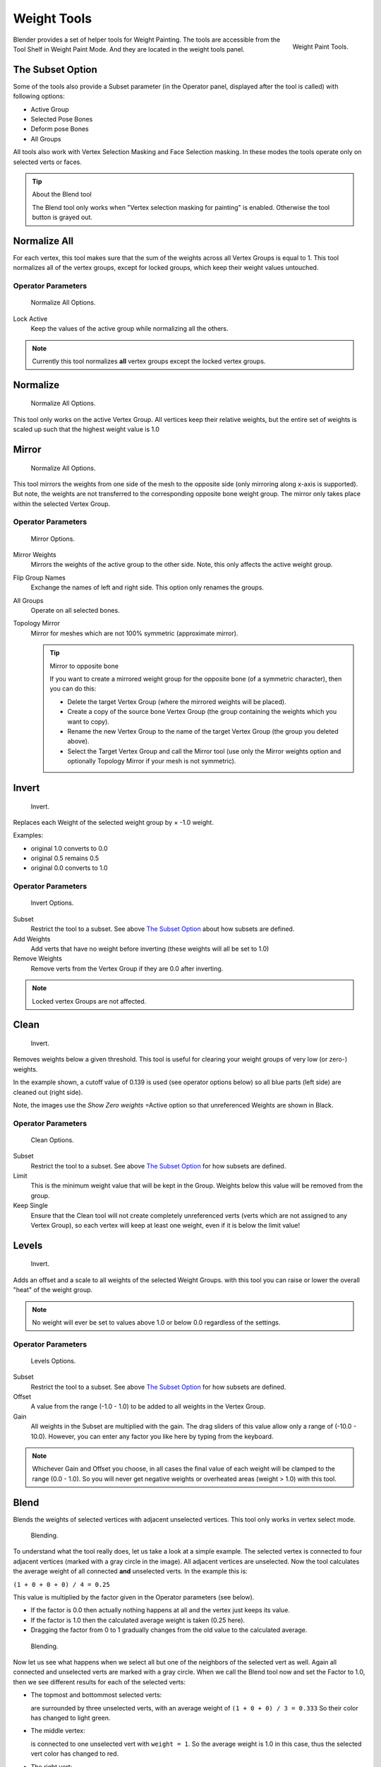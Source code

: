 
************
Weight Tools
************

.. figure:: /images/painting_weight_weight-tools.png
   :align: right

   Weight Paint Tools.

Blender provides a set of helper tools for Weight Painting.
The tools are accessible from the Tool Shelf in Weight Paint Mode.
And they are located in the weight tools panel.


The Subset Option
=================

Some of the tools also provide a Subset parameter (in the Operator panel,
displayed after the tool is called) with following options:

- Active Group
- Selected Pose Bones
- Deform pose Bones
- All Groups

All tools also work with Vertex Selection Masking and Face Selection masking.
In these modes the tools operate only on selected verts or faces.

.. tip:: About the Blend tool

   The Blend tool only works when "Vertex selection masking for painting" is enabled.
   Otherwise the tool button is grayed out.


Normalize All
=============

For each vertex,
this tool makes sure that the sum of the weights across all Vertex Groups is equal to 1.
This tool normalizes all of the vertex groups, except for locked groups,
which keep their weight values untouched.


Operator Parameters
-------------------

.. figure:: /images/modeling-meshes-wp-tools-normalize-all.jpg

   Normalize All Options.

Lock Active
   Keep the values of the active group while normalizing all the others.

.. note::

   Currently this tool normalizes **all** vertex groups except the locked vertex groups.


Normalize
=========

.. figure:: /images/modeling-meshes-wp-tools-normalize.jpg

   Normalize All Options.

This tool only works on the active Vertex Group.
All vertices keep their relative weights,
but the entire set of weights is scaled up such that the highest weight value is 1.0


Mirror
======

.. figure:: /images/modeling-meshes-wp-tools-mirror.jpg

   Normalize All Options.


This tool mirrors the weights from one side of the mesh to the opposite side
(only mirroring along x-axis is supported). But note,
the weights are not transferred to the corresponding opposite bone weight group.
The mirror only takes place within the selected Vertex Group.


Operator Parameters
-------------------

.. figure:: /images/modeling-meshes-wp-tools-mirror-options.jpg

   Mirror Options.


Mirror Weights
   Mirrors the weights of the active group to the other side. Note, this only affects the active weight group.
Flip Group Names
   Exchange the names of left and right side. This option only renames the groups.
All Groups
   Operate on all selected bones.
Topology Mirror
   Mirror for meshes which are not 100% symmetric (approximate mirror).

   .. tip:: Mirror to opposite bone

      If you want to create a mirrored weight group for the opposite bone (of a symmetric character),
      then you can do this:

      - Delete the target Vertex Group (where the mirrored weights will be placed).
      - Create a copy of the source bone Vertex Group (the group containing the weights which you want to copy).
      - Rename the new Vertex Group to the name of the target Vertex Group (the group you deleted above).
      - Select the Target Vertex Group and call the Mirror tool
        (use only the Mirror weights option and optionally Topology Mirror if your mesh is not symmetric).


Invert
======

.. figure:: /images/modeling-meshes-wp-tools-invert.jpg

   Invert.


Replaces each Weight of the selected weight group by × -1.0 weight.

Examples:

- original 1.0 converts to 0.0
- original 0.5 remains 0.5
- original 0.0 converts to 1.0


Operator Parameters
-------------------

.. _fig-paint-weight-tools-mirror:

.. figure:: /images/modeling-meshes-wp-tools-invert-operator.jpg

   Invert Options.


Subset
   Restrict the tool to a subset. See above `The Subset Option`_ about how subsets are defined.
Add Weights
   Add verts that have no weight before inverting (these weights will all be set to 1.0)
Remove Weights
   Remove verts from the Vertex Group if they are 0.0 after inverting.

.. note::

   Locked vertex Groups are not affected.


Clean
=====

.. figure:: /images/modeling-meshes-wp-tools-clean.jpg

   Invert.


Removes weights below a given threshold.
This tool is useful for clearing your weight groups of very low (or zero-) weights.

In the example shown, a cutoff value of 0.139 is used (see operator options below)
so all blue parts (left side) are cleaned out (right side).

Note, the images use the *Show Zero weights* =Active option so that unreferenced
Weights are shown in Black.


Operator Parameters
-------------------

.. figure:: /images/modeling-meshes-wp-tools-clean-operator.jpg

   Clean Options.


Subset
   Restrict the tool to a subset. See above `The Subset Option`_ for how subsets are defined.
Limit
   This is the minimum weight value that will be kept in the Group.
   Weights below this value will be removed from the group.
Keep Single
   Ensure that the Clean tool will not create completely unreferenced verts
   (verts which are not assigned to any Vertex Group),
   so each vertex will keep at least one weight, even if it is below the limit value!


Levels
======

.. figure:: /images/modeling-meshes-wp-tools-levels.jpg

   Invert.


Adds an offset and a scale to all weights of the selected Weight Groups.
with this tool you can raise or lower the overall "heat" of the weight group.

.. note::

   No weight will ever be set to values above 1.0 or below 0.0 regardless of the settings.


Operator Parameters
-------------------

.. figure:: /images/modeling-meshes-wp-tools-levels-operator.jpg

   Levels Options.

Subset
   Restrict the tool to a subset. See above `The Subset Option`_ for how subsets are defined.
Offset
   A value from the range (-1.0 - 1.0) to be added to all weights in the Vertex Group.
Gain
   All weights in the Subset are multiplied with the gain.
   The drag sliders of this value allow only a range of (-10.0 - 10.0).
   However, you can enter any factor you like here by typing from the keyboard.

.. note::

   Whichever Gain and Offset you choose,
   in all cases the final value of each weight will be clamped to the range (0.0 - 1.0).
   So you will never get negative weights or overheated areas (weight > 1.0) with this tool.


Blend
=====

Blends the weights of selected vertices with adjacent unselected vertices.
This tool only works in vertex select mode.

.. figure:: /images/modeling-meshes-wp-tools-blend1.jpg

   Blending.

To understand what the tool really does, let us take a look at a simple example.
The selected vertex is connected to four adjacent vertices
(marked with a gray circle in the image). All adjacent vertices are unselected.
Now the tool calculates the average weight of all connected **and** unselected verts.
In the example this is:

``(1 + 0 + 0 + 0) / 4 = 0.25``

This value is multiplied by the factor given in the Operator parameters (see below).

- If the factor is 0.0 then actually nothing happens at all and the vertex just keeps its value.
- If the factor is 1.0 then the calculated average weight is taken (0.25 here).
- Dragging the factor from 0 to 1 gradually changes from the old value to the calculated average.

.. figure:: /images/modeling-meshes-wp-tools-blend2.jpg

   Blending.


Now let us see what happens when we select all but one of the neighbors of the selected vert as
well. Again all connected and unselected verts are marked with a gray circle.
When we call the Blend tool now and set the Factor to 1.0,
then we see different results for each of the selected verts:

- The topmost and bottommost selected verts:

  are surrounded by three unselected verts, with an average weight of ``(1 + 0 + 0) / 3 = 0.333``
  So their color has changed to light green.

- The middle vertex:

  is connected to one unselected vert with ``weight = 1``.
  So the average weight is 1.0 in this case, thus the selected vert color has changed to red.

- The right vert:

  is surrounded by three unselected verts with average weight = ``(0 + 0 + 0) / 3 = 0.0``
  So the average weight is 0, thus the selected vert color has not changed at all
  (it was already blue before blend was applied).

.. figure:: /images/modeling-meshes-wp-tools-blend3.jpg

   Blending.


Finally let us look at a practical example (and explain why this tool is named Blend).
In this example, the middle edge loop has been selected
and it will be used for blending the left side to the right side of the area.

- All selected vertices have two unselected adjacent verts.
- The average weight of the unselected verts is (1 + 0) / 2 = 0.5
- Thus when the Blend Factor is set to 1.0 then the edge loop turns to
  green and finally does blend the cold side (right) to the hot side (left).


Operator Parameters
-------------------

.. figure:: /images/modeling-meshes-wp-tools-blend-operator.jpg

   Blend Options.

Factor
   The effective amount of blending (range [0.0 - 1.0]).
   When Factor is set to 0.0 then the Blend tool does not do anything.
   For Factor > 0 the weights of the affected vertices gradually shift from their original value
   towards the average weight of all connected **and** unselected verts (see examples above).


Transfer Weights
================

Copy weights from other objects to the vertex groups of the active Object.
By default this tool copies all vertex groups contained in the selected objects to the target
object. However, you can change the tool's behavior in the operator redo panel (see below).


Prepare the Copy
----------------

.. list-table::

   * - .. figure:: /images/modeling-meshes-wp-tools-transfer-wrong.jpg

          Blending.

     - .. figure:: /images/modeling-meshes-wp-tools-transfer-ok.jpg

          Blending.

You first select all source objects, and finally the target object
(the target object must be the active object).

It is important that the source objects and the target object are at the same location.
If they are placed side by side, then the weight transfer will not work.
You can place the objects on different layers,
but you have to ensure that all objects are visible when you call the tool.

Now ensure that the Target Object is in Weight Paint Mode.


Call the Tool
-------------

Open the Tool Shelf and locate the Weight Tools panel.
From there call the "Transfer weights" tool.
The tool will initially copy all vertex groups from the source objects.
However, the tool also has an operator redo panel
(which appears at the bottom of the tool shelf).
From the redo panel you can change the parameters to meet your needs.
(The available Operator parameters are documented below.)


Redo Panel Confusion
^^^^^^^^^^^^^^^^^^^^

You may notice that the Operator Redo Panel (see below)
stays available after the weight transfer is done.
The panel only disappears when you call another Operator that has its own redo Panel. This can
lead to confusion when you use Transfer weights repeatedly after you changed your vertex
groups. If you then use the still-visible redo panel, then Blender will reset your work to its
state right before you initially called the Transfer Weights tool.


Workaround
^^^^^^^^^^

When you want to call the Transfer Weights tool again after you made some changes to your
vertex groups, then always use the "Transfer Weights" Button,
even if the operator panel is still available.
Unless you really want to reset your changes to the initial call of the tool.


Operator Parameters
^^^^^^^^^^^^^^^^^^^

.. note::

   This tool now uses the generic 'data transfer' one. Please refer to the
   :doc:`Data Transfer </modeling/modifiers/modify/data_transfer>` docs for options details and explanations.


Limit Total
===========

Reduce the number of weight groups per vertex to the specified Limit.
The tool removes lowest weights first until the limit is reached.

.. hint::

   The tool can only work reasonably when more than one weight group is selected.


Operator Parameters
-------------------

Subset
   Restrict the tool to a subset. See above `The Subset Option`_ for how subsets are defined.
Limit
   Maximum number of weights allowed on each vertex.


Weight Gradient
===============

.. figure:: /images/weightgradient.jpg
   :width: 200px

   Example of the gradient tool being used with selected vertices.


This is an interactive tool for applying a linear/radial weight gradient;
this is useful at times when painting gradual changes in weight becomes difficult.

The gradient tool can be accessed from the Tool Shelf or as a key shortcut:

- Linear: :kbd:`Alt-LMB` and drag
- Radial: :kbd:`Alt-Ctrl-LMB` and drag

The following weight paint options are used to control the gradient:

- Weight - The gradient starts at the current selected weight value, blending out to nothing.
- Strength - Lower values can be used so the gradient mixes in with the existing weights (just like with the brush).
- Curve - The brush falloff curve applies to the gradient too, so you can use this to adjust the blending.

Blends the weights of selected vertices with unselected vertices.

.. hint::

   This tool only works in vertex select mode.


Operator Parameters
-------------------

Type
   - Linear
   - Radial

..   X Start:   X End:   Y Start:   Y End:
